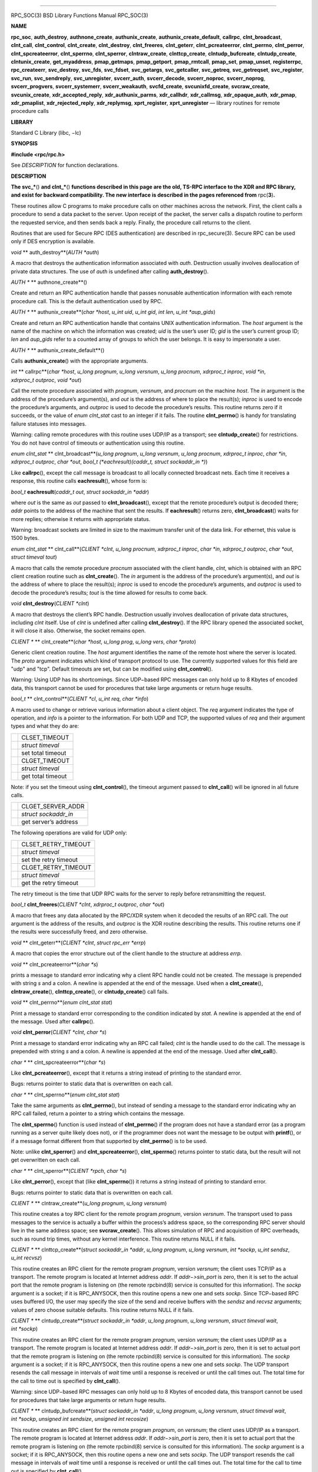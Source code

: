 --------------

RPC_SOC(3) BSD Library Functions Manual RPC_SOC(3)

**NAME**

**rpc_soc**, **auth_destroy**, **authnone_create**, **authunix_create**,
**authunix_create_default**, **callrpc**, **clnt_broadcast**,
**clnt_call**, **clnt_control**, **clnt_create**, **clnt_destroy**,
**clnt_freeres**, **clnt_geterr**, **clnt_pcreateerror**,
**clnt_perrno**, **clnt_perror**, **clnt_spcreateerror**,
**clnt_sperrno**, **clnt_sperror**, **clntraw_create**,
**clnttcp_create**, **clntudp_bufcreate**, **clntudp_create**,
**clntunix_create**, **get_myaddress**, **pmap_getmaps**,
**pmap_getport**, **pmap_rmtcall**, **pmap_set**, **pmap_unset**,
**registerrpc**, **rpc_createerr**, **svc_destroy**, **svc_fds**,
**svc_fdset**, **svc_getargs**, **svc_getcaller**, **svc_getreq**,
**svc_getreqset**, **svc_register**, **svc_run**, **svc_sendreply**,
**svc_unregister**, **svcerr_auth**, **svcerr_decode**,
**svcerr_noproc**, **svcerr_noprog**, **svcerr_progvers**,
**svcerr_systemerr**, **svcerr_weakauth**, **svcfd_create**,
**svcunixfd_create**, **svcraw_create**, **svcunix_create**,
**xdr_accepted_reply**, **xdr_authunix_parms**, **xdr_callhdr**,
**xdr_callmsg**, **xdr_opaque_auth**, **xdr_pmap**, **xdr_pmaplist**,
**xdr_rejected_reply**, **xdr_replymsg**, **xprt_register**,
**xprt_unregister** — library routines for remote procedure calls

**LIBRARY**

Standard C Library (libc, −lc)

**SYNOPSIS**

**#include <rpc/rpc.h>**

See *DESCRIPTION* for function declarations.

**DESCRIPTION**

**The svc_\***\ () **and clnt_\***\ () **functions described in this
page are the old, TS-RPC interface to the XDR and RPC library, and exist
for backward compatibility. The new interface is described in the pages
referenced from** rpc(\ **3**)\ **.**

These routines allow C programs to make procedure calls on other
machines across the network. First, the client calls a procedure to send
a data packet to the server. Upon receipt of the packet, the server
calls a dispatch routine to perform the requested service, and then
sends back a reply. Finally, the procedure call returns to the client.

Routines that are used for Secure RPC (DES authentication) are described
in rpc_secure(3). Secure RPC can be used only if DES encryption is
available.

*void* **
auth_destroy**\ (*AUTH \*auth*)

A macro that destroys the authentication information associated with
*auth*. Destruction usually involves deallocation of private data
structures. The use of *auth* is undefined after calling
**auth_destroy**\ ().

*AUTH \** **
authnone_create**\ ()

Create and return an RPC authentication handle that passes nonusable
authentication information with each remote procedure call. This is the
default authentication used by RPC.

*AUTH \** **
authunix_create**\ (*char \*host*, *u_int uid*, *u_int gid*, *int len*,
*u_int \*aup_gids*)

Create and return an RPC authentication handle that contains UNIX
authentication information. The *host* argument is the name of the
machine on which the information was created; *uid* is the user’s user
ID; *gid* is the user’s current group ID; *len* and *aup_gids* refer to
a counted array of groups to which the user belongs. It is easy to
impersonate a user.

*AUTH \** **
authunix_create_default**\ ()

Calls **authunix_create**\ () with the appropriate arguments.

*int* **
callrpc**\ (*char *host*, *u_long prognum*, *u_long versnum*,
*u_long procnum*, *xdrproc_t inproc*, *void *in*, *xdrproc_t outproc*,
*void *out*)

Call the remote procedure associated with *prognum*, *versnum*, and
*procnum* on the machine *host*. The *in* argument is the address of the
procedure’s argument(s), and *out* is the address of where to place the
result(s); *inproc* is used to encode the procedure’s arguments, and
*outproc* is used to decode the procedure’s results. This routine
returns zero if it succeeds, or the value of *enum clnt_stat* cast to an
integer if it fails. The routine **clnt_perrno**\ () is handy for
translating failure statuses into messages.

Warning: calling remote procedures with this routine uses UDP/IP as a
transport; see **clntudp_create**\ () for restrictions. You do not have
control of timeouts or authentication using this routine.

*enum clnt_stat* **
clnt_broadcast**\ (*u_long prognum*, *u_long versnum*, *u_long procnum*,
*xdrproc_t inproc*, *char *in*, *xdrproc_t outproc*, *char *out*,
*bool_t (*eachresult)(caddr_t, struct sockaddr_in *)*)

Like **callrpc**\ (), except the call message is broadcast to all
locally connected broadcast nets. Each time it receives a response, this
routine calls **eachresult**\ (), whose form is:

*bool_t* **eachresult**\ (*caddr_t out*, *struct sockaddr_in \*addr*)

where *out* is the same as *out* passed to **clnt_broadcast**\ (),
except that the remote procedure’s output is decoded there; *addr*
points to the address of the machine that sent the results. If
**eachresult**\ () returns zero, **clnt_broadcast**\ () waits for more
replies; otherwise it returns with appropriate status.

Warning: broadcast sockets are limited in size to the maximum transfer
unit of the data link. For ethernet, this value is 1500 bytes.

*enum clnt_stat* **
clnt_call**\ (*CLIENT *clnt*, *u_long procnum*, *xdrproc_t inproc*,
*char *in*, *xdrproc_t outproc*, *char *out*, *struct timeval tout*)

A macro that calls the remote procedure *procnum* associated with the
client handle, *clnt*, which is obtained with an RPC client creation
routine such as **clnt_create**\ (). The *in* argument is the address of
the procedure’s argument(s), and *out* is the address of where to place
the result(s); *inproc* is used to encode the procedure’s arguments, and
*outproc* is used to decode the procedure’s results; *tout* is the time
allowed for results to come back.

*void* **clnt_destroy**\ (*CLIENT \*clnt*)

A macro that destroys the client’s RPC handle. Destruction usually
involves deallocation of private data structures, including *clnt*
itself. Use of *clnt* is undefined after calling **clnt_destroy**\ ().
If the RPC library opened the associated socket, it will close it also.
Otherwise, the socket remains open.

*CLIENT \** **
clnt_create**\ (*char \*host*, *u_long prog*, *u_long vers*, *char
\*proto*)

Generic client creation routine. The *host* argument identifies the name
of the remote host where the server is located. The *proto* argument
indicates which kind of transport protocol to use. The currently
supported values for this field are "udp" and "tcp". Default timeouts
are set, but can be modified using **clnt_control**\ ().

Warning: Using UDP has its shortcomings. Since UDP−based RPC messages
can only hold up to 8 Kbytes of encoded data, this transport cannot be
used for procedures that take large arguments or return huge results.

*bool_t* **
clnt_control**\ (*CLIENT \*cl*, *u_int req*, *char \*info*)

A macro used to change or retrieve various information about a client
object. The *req* argument indicates the type of operation, and *info*
is a pointer to the information. For both UDP and TCP, the supported
values of *req* and their argument types and what they do are:

+-----------------------------------+-----------------------------------+
|                                   | CLSET_TIMEOUT                     |
+-----------------------------------+-----------------------------------+
|                                   | *struct timeval*                  |
+-----------------------------------+-----------------------------------+
|                                   | set total timeout                 |
+-----------------------------------+-----------------------------------+
|                                   | CLGET_TIMEOUT                     |
+-----------------------------------+-----------------------------------+
|                                   | *struct timeval*                  |
+-----------------------------------+-----------------------------------+
|                                   | get total timeout                 |
+-----------------------------------+-----------------------------------+

Note: if you set the timeout using **clnt_control**\ (), the timeout
argument passed to **clnt_call**\ () will be ignored in all future
calls.

+-----------------------------------+-----------------------------------+
|                                   | CLGET_SERVER_ADDR                 |
+-----------------------------------+-----------------------------------+
|                                   | *struct sockaddr_in*              |
+-----------------------------------+-----------------------------------+
|                                   | get server’s address              |
+-----------------------------------+-----------------------------------+

The following operations are valid for UDP only:

+-----------------------------------+-----------------------------------+
|                                   | CLSET_RETRY_TIMEOUT               |
+-----------------------------------+-----------------------------------+
|                                   | *struct timeval*                  |
+-----------------------------------+-----------------------------------+
|                                   | set the retry timeout             |
+-----------------------------------+-----------------------------------+
|                                   | CLGET_RETRY_TIMEOUT               |
+-----------------------------------+-----------------------------------+
|                                   | *struct timeval*                  |
+-----------------------------------+-----------------------------------+
|                                   | get the retry timeout             |
+-----------------------------------+-----------------------------------+

The retry timeout is the time that UDP RPC waits for the server to reply
before retransmitting the request.

*bool_t* **clnt_freeres**\ (*CLIENT \*clnt*, *xdrproc_t outproc*, *char
\*out*)

A macro that frees any data allocated by the RPC/XDR system when it
decoded the results of an RPC call. The *out* argument is the address of
the results, and *outproc* is the XDR routine describing the results.
This routine returns one if the results were successfully freed, and
zero otherwise.

*void* **
clnt_geterr**\ (*CLIENT \*clnt*, *struct rpc_err \*errp*)

A macro that copies the error structure out of the client handle to the
structure at address *errp*.

*void* **
clnt_pcreateerror**\ (*char \*s*)

prints a message to standard error indicating why a client RPC handle
could not be created. The message is prepended with string *s* and a
colon. A newline is appended at the end of the message. Used when a
**clnt_create**\ (), **clntraw_create**\ (), **clnttcp_create**\ (), or
**clntudp_create**\ () call fails.

*void* **
clnt_perrno**\ (*enum clnt_stat stat*)

Print a message to standard error corresponding to the condition
indicated by *stat*. A newline is appended at the end of the message.
Used after **callrpc**\ ().

*void* **clnt_perror**\ (*CLIENT \*clnt*, *char \*s*)

Print a message to standard error indicating why an RPC call failed;
*clnt* is the handle used to do the call. The message is prepended with
string *s* and a colon. A newline is appended at the end of the message.
Used after **clnt_call**\ ().

*char \** **
clnt_spcreateerror**\ (*char \*s*)

Like **clnt_pcreateerror**\ (), except that it returns a string instead
of printing to the standard error.

Bugs: returns pointer to static data that is overwritten on each call.

*char \** **
clnt_sperrno**\ (*enum clnt_stat stat*)

Take the same arguments as **clnt_perrno**\ (), but instead of sending a
message to the standard error indicating why an RPC call failed, return
a pointer to a string which contains the message.

The **clnt_sperrno**\ () function is used instead of **clnt_perrno**\ ()
if the program does not have a standard error (as a program running as a
server quite likely does not), or if the programmer does not want the
message to be output with **printf**\ (), or if a message format
different from that supported by **clnt_perrno**\ () is to be used.

Note: unlike **clnt_sperror**\ () and **clnt_spcreateerror**\ (),
**clnt_sperrno**\ () returns pointer to static data, but the result will
not get overwritten on each call.

*char \** **
clnt_sperror**\ (*CLIENT \*rpch*, *char \*s*)

Like **clnt_perror**\ (), except that (like **clnt_sperrno**\ ()) it
returns a string instead of printing to standard error.

Bugs: returns pointer to static data that is overwritten on each call.

*CLIENT \** **
clntraw_create**\ (*u_long prognum*, *u_long versnum*)

This routine creates a toy RPC client for the remote program *prognum*,
version *versnum*. The transport used to pass messages to the service is
actually a buffer within the process’s address space, so the
corresponding RPC server should live in the same address space; see
**svcraw_create**\ (). This allows simulation of RPC and acquisition of
RPC overheads, such as round trip times, without any kernel
interference. This routine returns NULL if it fails.

*CLIENT \** **
clnttcp_create**\ (*struct sockaddr_in *addr*, *u_long prognum*,
*u_long versnum*, *int *sockp*, *u_int sendsz*, *u_int recvsz*)

This routine creates an RPC client for the remote program *prognum*,
version *versnum*; the client uses TCP/IP as a transport. The remote
program is located at Internet address *addr*. If *addr−>sin_port* is
zero, then it is set to the actual port that the remote program is
listening on (the remote rpcbind(8) service is consulted for this
information). The *sockp* argument is a socket; if it is RPC_ANYSOCK,
then this routine opens a new one and sets *sockp*. Since TCP−based RPC
uses buffered I/O, the user may specify the size of the send and receive
buffers with the *sendsz* and *recvsz* arguments; values of zero choose
suitable defaults. This routine returns NULL if it fails.

*CLIENT \** **
clntudp_create**\ (*struct sockaddr_in *addr*, *u_long prognum*,
*u_long versnum*, *struct timeval wait*, *int *sockp*)

This routine creates an RPC client for the remote program *prognum*,
version *versnum*; the client uses UDP/IP as a transport. The remote
program is located at Internet address *addr*. If *addr−>sin_port* is
zero, then it is set to actual port that the remote program is listening
on (the remote rpcbind(8) service is consulted for this information).
The *sockp* argument is a socket; if it is RPC_ANYSOCK, then this
routine opens a new one and sets *sockp*. The UDP transport resends the
call message in intervals of *wait* time until a response is received or
until the call times out. The total time for the call to time out is
specified by **clnt_call**\ ().

Warning: since UDP−based RPC messages can only hold up to 8 Kbytes of
encoded data, this transport cannot be used for procedures that take
large arguments or return huge results.

*CLIENT \** **
clntudp_bufcreate**\ (*struct sockaddr_in *addr*, *u_long prognum*,
*u_long versnum*, *struct timeval wait*, *int *sockp*,
*unsigned int sendsize*, *unsigned int recosize*)

This routine creates an RPC client for the remote program *prognum*, on
*versnum*; the client uses UDP/IP as a transport. The remote program is
located at Internet address *addr*. If *addr−>sin_port* is zero, then it
is set to actual port that the remote program is listening on (the
remote rpcbind(8) service is consulted for this information). The
*sockp* argument is a socket; if it is RPC_ANYSOCK, then this routine
opens a new one and sets *sockp*. The UDP transport resends the call
message in intervals of *wait* time until a response is received or
until the call times out. The total time for the call to time out is
specified by **clnt_call**\ ().

This allows the user to specify the maximum packet size for sending and
receiving UDP−based RPC messages.

*CLIENT \** **
clntunix_create**\ (*struct sockaddr_un *raddr*, *u_long prognum*,
*u_long versnum*, *int *sockp*, *u_int sendsz*, *u_int recvsz*)

This routine creates an RPC client for the local program *prognum*,
version *versnum*; the client uses UNIX-domain sockets as a transport.
The local program is located at the *\*raddr*. The *sockp* argument is a
socket; if it is RPC_ANYSOCK, then this routine opens a new one and sets
*sockp*. Since UNIX-based RPC uses buffered I/O, the user may specify
the size of the send and receive buffers with the *sendsz* and *recvsz*
arguments; values of zero choose suitable defaults. This routine returns
NULL if it fails.

*int* **
get_myaddress**\ (*struct sockaddr_in \*addr*)

Stuff the machine’s IP address into *addr*, without consulting the
library routines that deal with */etc/hosts*. The port number is always
set to **htons**\ (*PMAPPORT*). Returns zero on success, non-zero on
failure.

*struct pmaplist \** **
pmap_getmaps**\ (*struct sockaddr_in \*addr*)

A user interface to the rpcbind(8) service, which returns a list of the
current RPC program−to−port mappings on the host located at IP address
*addr*. This routine can return NULL. The command ‘‘\ **rpcinfo −p**\ ’’
uses this routine.

*u_short* **
pmap_getport**\ (*struct sockaddr_in *addr*, *u_long prognum*,
*u_long versnum*, *u_long protocol*)

A user interface to the rpcbind(8) service, which returns the port
number on which waits a service that supports program number *prognum*,
version *versnum*, and speaks the transport protocol associated with
*protocol*. The value of *protocol* is most likely IPPROTO_UDP or
IPPROTO_TCP. A return value of zero means that the mapping does not
exist or that the RPC system failed to contact the remote rpcbind(8)
service. In the latter case, the global variable *rpc_createerr*
contains the RPC status.

*enum clnt_stat* **
pmap_rmtcall**\ (*struct sockaddr_in *addr*, *u_long prognum*,
*u_long versnum*, *u_long procnum*, *xdrproc_t inproc*, *char *in*,
*xdrproc_t outproc*, *char *out*, *struct timeval tout*,
*u_long *portp*)

A user interface to the rpcbind(8) service, which instructs rpcbind(8)
on the host at IP address *addr* to make an RPC call on your behalf to a
procedure on that host. The *portp* argument will be modified to the
program’s port number if the procedure succeeds. The definitions of
other arguments are discussed in **callrpc**\ () and **clnt_call**\ ().
This procedure should be used for a ‘‘ping’’ and nothing else. See also
**clnt_broadcast**\ ().

*bool_t* **pmap_set**\ (*u_long prognum*, *u_long versnum*, *u_long
protocol*, *u_short port*)

A user interface to the rpcbind(8) service, which establishes a mapping
between the triple (*prognum*, *versnum*, *protocol*) and *port* on the
machine’s rpcbind(8) service. The value of *protocol* is most likely
IPPROTO_UDP or IPPROTO_TCP. This routine returns one if it succeeds,
zero otherwise. Automatically done by **svc_register**\ ().

*bool_t* **pmap_unset**\ (*u_long prognum*, *u_long versnum*)

A user interface to the rpcbind(8) service, which destroys all mapping
between the triple (*prognum*, *versnum*, *\**) and *ports* on the
machine’s rpcbind(8) service. This routine returns one if it succeeds,
zero otherwise.

*bool_t* **
registerrpc**\ (*u_long prognum*, *u_long versnum*, *u_long procnum*,
*char *(*procname)(void)*, *xdrproc_t inproc*, *xdrproc_t outproc*)

Register procedure *procname* with the RPC service package. If a request
arrives for program *prognum*, version *versnum*, and procedure
*procnum*, *procname* is called with a pointer to its argument(s);
*progname* should return a pointer to its static result(s); *inproc* is
used to decode the arguments while *outproc* is used to encode the
results. This routine returns zero if the registration succeeded, −1
otherwise.

Warning: remote procedures registered in this form are accessed using
the UDP/IP transport; see **svcudp_create**\ () for restrictions.

*struct rpc_createerr rpc_createerr*;

A global variable whose value is set by any RPC client creation routine
that does not succeed. Use the routine **clnt_pcreateerror**\ () to
print the reason why.

*bool_t* **svc_destroy**\ (*SVCXPRT \* xprt*)

A macro that destroys the RPC service transport handle, *xprt*.
Destruction usually involves deallocation of private data structures,
including *xprt* itself. Use of *xprt* is undefined after calling this
routine.

*fd_set svc_fdset*;

A global variable reflecting the RPC service side’s read file descriptor
bit mask; it is suitable as a template argument to the select(2) system
call. This is only of interest if a service implementor does not call
**svc_run**\ (), but rather does his own asynchronous event processing.
This variable is read−only (do not pass its address to select(2)!), yet
it may change after calls to **svc_getreqset**\ () or any creation
routines. As well, note that if the process has descriptor limits which
are extended beyond FD_SETSIZE, this variable will only be usable for
the first FD_SETSIZE descriptors.

*int svc_fds*;

Similar to *svc_fdset*, but limited to 32 descriptors. This interface is
obsoleted by *svc_fdset*.

*bool_t* **svc_freeargs**\ (*SVCXPRT \*xprt*, *xdrproc_t inproc*, *char
\*in*)

A macro that frees any data allocated by the RPC/XDR system when it
decoded the arguments to a service procedure using **svc_getargs**\ ().
This routine returns 1 if the results were successfully freed, and zero
otherwise.

*bool_t* **svc_getargs**\ (*SVCXPRT \*xprt*, *xdrproc_t inproc*, *char
\*in*)

A macro that decodes the arguments of an RPC request associated with the
RPC service transport handle, *xprt*. The *in* argument is the address
where the arguments will be placed; *inproc* is the XDR routine used to
decode the arguments. This routine returns one if decoding succeeds, and
zero otherwise.

*struct sockaddr_in \** **
svc_getcaller**\ (*SVCXPRT \*xprt*)

The approved way of getting the network address of the caller of a
procedure associated with the RPC service transport handle, *xprt*.

*void* **svc_getreqset**\ (*fd_set \*rdfds*)

This routine is only of interest if a service implementor does not call
**svc_run**\ (), but instead implements custom asynchronous event
processing. It is called when the select(2) system call has determined
that an RPC request has arrived on some RPC socket(s); *rdfds* is the
resultant read file descriptor bit mask. The routine returns when all
sockets associated with the value of *rdfds* have been serviced.

*void* **svc_getreq**\ (*int rdfds*)

Similar to **svc_getreqset**\ (), but limited to 32 descriptors. This
interface is obsoleted by **svc_getreqset**\ ().

*bool_t* **
svc_register**\ (*SVCXPRT *xprt*, *u_long prognum*, *u_long versnum*,
*void (*dispatch)(struct svc_req *, SVCXPRT *)*, *int protocol*)

Associates *prognum* and *versnum* with the service dispatch procedure,
**dispatch**\ (). If *protocol* is zero, the service is not registered
with the rpcbind(8) service. If *protocol* is non-zero, then a mapping
of the triple (*prognum*, *versnum*, *protocol*) to *xprt−>xp_port* is
established with the local rpcbind(8) service (generally *protocol* is
zero, IPPROTO_UDP or IPPROTO_TCP). The procedure **dispatch**\ () has
the following form:

*bool_t* **dispatch**\ (*struct svc_req \*request*, *SVCXPRT \*xprt*)

The **svc_register**\ () routine returns one if it succeeds, and zero
otherwise.

**svc_run**\ ()

This routine never returns. It waits for RPC requests to arrive, and
calls the appropriate service procedure using **svc_getreq**\ () when
one arrives. This procedure is usually waiting for a select(2) system
call to return.

*bool_t* **svc_sendreply**\ (*SVCXPRT \*xprt*, *xdrproc_t outproc*,
*char \*out*)

Called by an RPC service’s dispatch routine to send the results of a
remote procedure call. The *xprt* argument is the request’s associated
transport handle; *outproc* is the XDR routine which is used to encode
the results; and *out* is the address of the results. This routine
returns one if it succeeds, zero otherwise.

*void* **
svc_unregister**\ (*u_long prognum*, *u_long versnum*)

Remove all mapping of the double (*prognum*, *versnum*) to dispatch
routines, and of the triple (*prognum*, *versnum*, *\**) to port number.

*void* **
svcerr_auth**\ (*SVCXPRT \*xprt*, *enum auth_stat why*)

Called by a service dispatch routine that refuses to perform a remote
procedure call due to an authentication error.

*void* **
svcerr_decode**\ (*SVCXPRT \*xprt*)

Called by a service dispatch routine that cannot successfully decode its
arguments. See also **svc_getargs**\ ().

*void* **
svcerr_noproc**\ (*SVCXPRT \*xprt*)

Called by a service dispatch routine that does not implement the
procedure number that the caller requests.

*void* **
svcerr_noprog**\ (*SVCXPRT \*xprt*)

Called when the desired program is not registered with the RPC package.
Service implementors usually do not need this routine.

*void* **
svcerr_progvers**\ (*SVCXPRT \*xprt*, *u_long low_vers*, *u_long
high_vers*)

Called when the desired version of a program is not registered with the
RPC package. Service implementors usually do not need this routine.

*void* **
svcerr_systemerr**\ (*SVCXPRT \*xprt*)

Called by a service dispatch routine when it detects a system error not
covered by any particular protocol. For example, if a service can no
longer allocate storage, it may call this routine.

*void* **
svcerr_weakauth**\ (*SVCXPRT \*xprt*)

Called by a service dispatch routine that refuses to perform a remote
procedure call due to insufficient authentication arguments. The routine
calls **svcerr_auth**\ (*xprt*, *AUTH_TOOWEAK*).

*SVCXPRT \** **
svcraw_create**\ (*void*)

This routine creates a toy RPC service transport, to which it returns a
pointer. The transport is really a buffer within the process’s address
space, so the corresponding RPC client should live in the same address
space; see **clntraw_create**\ (). This routine allows simulation of RPC
and acquisition of RPC overheads (such as round trip times), without any
kernel interference. This routine returns NULL if it fails.

*SVCXPRT \** **
svctcp_create**\ (*int sock*, *u_int send_buf_size*, *u_int
recv_buf_size*)

This routine creates a TCP/IP−based RPC service transport, to which it
returns a pointer. The transport is associated with the socket *sock*,
which may be RPC_ANYSOCK, in which case a new socket is created. If the
socket is not bound to a local TCP port, then this routine binds it to
an arbitrary port. Upon completion, *xprt−>xp_fd* is the transport’s
socket descriptor, and *xprt−>xp_port* is the transport’s port number.
This routine returns NULL if it fails. Since TCP−based RPC uses buffered
I/O, users may specify the size of buffers; values of zero choose
suitable defaults.

*SVCXPRT \** **
svcunix_create**\ (*int sock*, *u_int send_buf_size*, *u_int
recv_buf_size*, *char \*path*)

This routine creates a UNIX-based RPC service transport, to which it
returns a pointer. The transport is associated with the socket *sock*,
which may be RPC_ANYSOCK, in which case a new socket is created. The
*\*path* argument is a variable-length file system pathname of at most
104 characters. This file is *not* removed when the socket is closed.
The unlink(2) system call must be used to remove the file. Upon
completion, *xprt−>xp_fd* is the transport’s socket descriptor. This
routine returns NULL if it fails. Since UNIX-based RPC uses buffered
I/O, users may specify the size of buffers; values of zero choose
suitable defaults.

*SVCXPRT \** **
svcunixfd_create**\ (*int fd*, *u_int sendsize*, *u_int recvsize*)

Create a service on top of any open descriptor. The *sendsize* and
*recvsize* arguments indicate sizes for the send and receive buffers. If
they are zero, a reasonable default is chosen.

*SVCXPRT \** **
svcfd_create**\ (*int fd*, *u_int sendsize*, *u_int recvsize*)

Create a service on top of any open descriptor. Typically, this
descriptor is a connected socket for a stream protocol such as TCP. The
*sendsize* and *recvsize* arguments indicate sizes for the send and
receive buffers. If they are zero, a reasonable default is chosen.

*SVCXPRT \** **
svcudp_bufcreate**\ (*int sock*, *u_int sendsize*, *u_int recvsize*)

This routine creates a UDP/IP−based RPC service transport, to which it
returns a pointer. The transport is associated with the socket *sock*,
which may be RPC_ANYSOCK, in which case a new socket is created. If the
socket is not bound to a local UDP port, then this routine binds it to
an arbitrary port. Upon completion, *xprt−>xp_fd* is the transport’s
socket descriptor, and *xprt−>xp_port* is the transport’s port number.
This routine returns NULL if it fails.

This allows the user to specify the maximum packet size for sending and
receiving UDP−based RPC messages.

*bool_t* **xdr_accepted_reply**\ (*XDR \*xdrs*, *struct accepted_reply
\*ar*)

Used for encoding RPC reply messages. This routine is useful for users
who wish to generate RPC−style messages without using the RPC package.

*bool_t* **xdr_authunix_parms**\ (*XDR \*xdrs*, *struct authunix_parms
\*aupp*)

Used for describing UNIX credentials. This routine is useful for users
who wish to generate these credentials without using the RPC
authentication package.

*void
bool_t* **xdr_callhdr**\ (*XDR \*xdrs*, *struct rpc_msg \*chdr*)

Used for describing RPC call header messages. This routine is useful for
users who wish to generate RPC−style messages without using the RPC
package.

*bool_t* **xdr_callmsg**\ (*XDR \*xdrs*, *struct rpc_msg \*cmsg*)

Used for describing RPC call messages. This routine is useful for users
who wish to generate RPC−style messages without using the RPC package.

*bool_t* **xdr_opaque_auth**\ (*XDR \*xdrs*, *struct opaque_auth \*ap*)

Used for describing RPC authentication information messages. This
routine is useful for users who wish to generate RPC−style messages
without using the RPC package.

*struct pmap*; *
bool_t* **xdr_pmap**\ (*XDR \*xdrs*, *struct pmap \*regs*)

Used for describing arguments to various rpcbind(8) procedures,
externally. This routine is useful for users who wish to generate these
arguments without using the **pmap_\***\ () interface.

*bool_t* **xdr_pmaplist**\ (*XDR \*xdrs*, *struct pmaplist \**rp*)

Used for describing a list of port mappings, externally. This routine is
useful for users who wish to generate these arguments without using the
**pmap_\***\ () interface.

*bool_t* **xdr_rejected_reply**\ (*XDR \*xdrs*, *struct rejected_reply
\*rr*)

Used for describing RPC reply messages. This routine is useful for users
who wish to generate RPC−style messages without using the RPC package.

*bool_t* **xdr_replymsg**\ (*XDR \*xdrs*, *struct rpc_msg \*rmsg*)

Used for describing RPC reply messages. This routine is useful for users
who wish to generate RPC style messages without using the RPC package.

*void* **
xprt_register**\ (*SVCXPRT \*xprt*)

After RPC service transport handles are created, they should register
themselves with the RPC service package. This routine modifies the
global variable *svc_fds*. Service implementors usually do not need this
routine.

*void* **
xprt_unregister**\ (*SVCXPRT \*xprt*)

Before an RPC service transport handle is destroyed, it should
unregister itself with the RPC service package. This routine modifies
the global variable *svc_fds*. Service implementors usually do not need
this routine.

**SEE ALSO**

rpc_secure(3), xdr(3)

*Remote Procedure Calls: Protocol Specification*

.

*Remote Procedure Call Programming Guide*

.

*rpcgen Programming Guide*

.

*RPC: Remote Procedure Call Protocol Specification*

,

| Sun Microsystems, Inc., USC-ISI ,
| RFC1050 .

BSD February 16, 1988 BSD

--------------

.. Copyright (c) 1990, 1991, 1993
..	The Regents of the University of California.  All rights reserved.
..
.. This code is derived from software contributed to Berkeley by
.. Chris Torek and the American National Standards Committee X3,
.. on Information Processing Systems.
..
.. Redistribution and use in source and binary forms, with or without
.. modification, are permitted provided that the following conditions
.. are met:
.. 1. Redistributions of source code must retain the above copyright
..    notice, this list of conditions and the following disclaimer.
.. 2. Redistributions in binary form must reproduce the above copyright
..    notice, this list of conditions and the following disclaimer in the
..    documentation and/or other materials provided with the distribution.
.. 3. Neither the name of the University nor the names of its contributors
..    may be used to endorse or promote products derived from this software
..    without specific prior written permission.
..
.. THIS SOFTWARE IS PROVIDED BY THE REGENTS AND CONTRIBUTORS ``AS IS'' AND
.. ANY EXPRESS OR IMPLIED WARRANTIES, INCLUDING, BUT NOT LIMITED TO, THE
.. IMPLIED WARRANTIES OF MERCHANTABILITY AND FITNESS FOR A PARTICULAR PURPOSE
.. ARE DISCLAIMED.  IN NO EVENT SHALL THE REGENTS OR CONTRIBUTORS BE LIABLE
.. FOR ANY DIRECT, INDIRECT, INCIDENTAL, SPECIAL, EXEMPLARY, OR CONSEQUENTIAL
.. DAMAGES (INCLUDING, BUT NOT LIMITED TO, PROCUREMENT OF SUBSTITUTE GOODS
.. OR SERVICES; LOSS OF USE, DATA, OR PROFITS; OR BUSINESS INTERRUPTION)
.. HOWEVER CAUSED AND ON ANY THEORY OF LIABILITY, WHETHER IN CONTRACT, STRICT
.. LIABILITY, OR TORT (INCLUDING NEGLIGENCE OR OTHERWISE) ARISING IN ANY WAY
.. OUT OF THE USE OF THIS SOFTWARE, EVEN IF ADVISED OF THE POSSIBILITY OF
.. SUCH DAMAGE.

